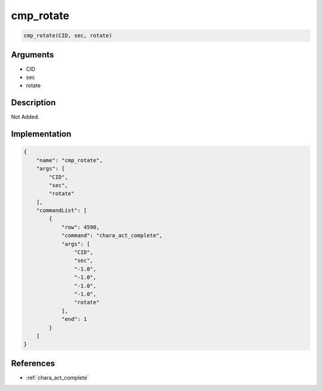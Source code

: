 .. _cmp_rotate:

cmp_rotate
========================

.. code-block:: text

	cmp_rotate(CID, sec, rotate)


Arguments
------------

* CID
* sec
* rotate

Description
-------------

Not Added.

Implementation
-------------

.. code-block:: json

	{
	    "name": "cmp_rotate",
	    "args": [
	        "CID",
	        "sec",
	        "rotate"
	    ],
	    "commandList": [
	        {
	            "row": 4590,
	            "command": "chara_act_complete",
	            "args": [
	                "CID",
	                "sec",
	                "-1.0",
	                "-1.0",
	                "-1.0",
	                "-1.0",
	                "rotate"
	            ],
	            "end": 1
	        }
	    ]
	}

References
-------------
* :ref:`chara_act_complete`
